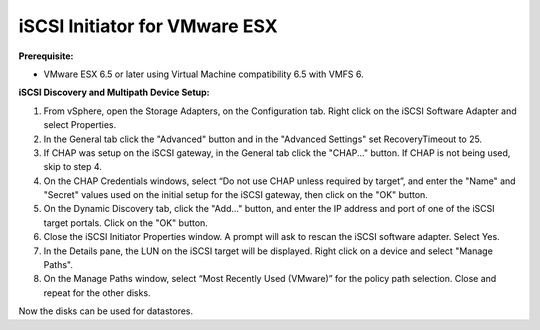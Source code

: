 ------------------------------
iSCSI Initiator for VMware ESX
------------------------------

**Prerequisite:**

-  VMware ESX 6.5 or later using Virtual Machine compatibility 6.5 with VMFS 6.


**iSCSI Discovery and Multipath Device Setup:**

#. From vSphere, open the Storage Adapters, on the Configuration tab. Right click
   on the iSCSI Software Adapter and select Properties.

#. In the General tab click the "Advanced" button and in the "Advanced Settings"
   set RecoveryTimeout to 25.

#. If CHAP was setup on the iSCSI gateway, in the General tab click the "CHAP..."
   button. If CHAP is not being used, skip to step 4.

#. On the CHAP Credentials windows, select “Do not use CHAP unless required by target”,
   and enter the "Name" and "Secret" values used on the initial setup for the iSCSI
   gateway, then click on the "OK" button.

#. On the Dynamic Discovery tab, click the "Add..." button, and enter the IP address
   and port of one of the iSCSI target portals. Click on the "OK" button.

#. Close the iSCSI Initiator Properties window. A prompt will ask to rescan the
   iSCSI software adapter. Select Yes.

#. In the Details pane, the LUN on the iSCSI target will be displayed. Right click
   on a device and select "Manage Paths".

#. On the Manage Paths window, select “Most Recently Used (VMware)” for the policy
   path selection. Close and repeat for the other disks.

Now the disks can be used for datastores.
